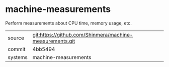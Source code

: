 * machine-measurements

Perform measurements about CPU time, memory usage, etc.

|---------+----------------------------------------------------------|
| source  | git:https://github.com/Shinmera/machine-measurements.git |
| commit  | 4bb5494                                                  |
| systems | machine-measurements                                     |
|---------+----------------------------------------------------------|
